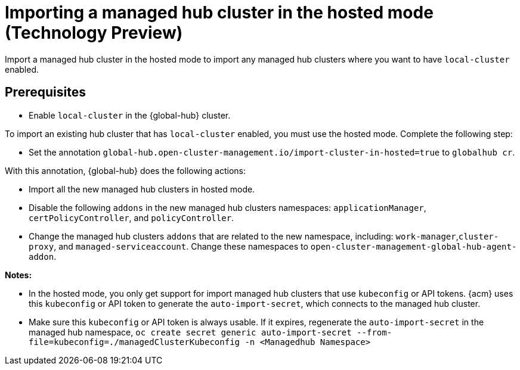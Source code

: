 [#global-hub-importing-in-hosted-mode]
= Importing a managed hub cluster in the hosted mode (Technology Preview)

Import a managed hub cluster in the hosted mode to import any managed hub clusters where you want to have `local-cluster` enabled. 

[#global-hub-importing-prereq]
== Prerequisites

- Enable `local-cluster` in the {global-hub} cluster.

To import an existing hub cluster that has `local-cluster` enabled, you must use the hosted mode. Complete the following step: 

- Set the annotation `global-hub.open-cluster-management.io/import-cluster-in-hosted=true` to `globalhub cr`.

With this annotation, {global-hub} does the following actions:

- Import all the new managed hub clusters in hosted mode.
- Disable the following `addons` in the new managed hub clusters namespaces: `applicationManager`, `certPolicyController`, and `policyController`.  
- Change the managed hub clusters `addons` that are related to the new namespace, including:  `work-manager`,`cluster-proxy`, and `managed-serviceaccount`. Change these namespaces to `open-cluster-management-global-hub-agent-addon`. 

*Notes:*

- In the hosted mode, you only get support for import managed hub clusters that use `kubeconfig` or API tokens. {acm} uses this `kubeconfig` or API token to generate the `auto-import-secret`, which connects to the managed hub cluster.
- Make sure this `kubeconfig` or API token is always usable. If it expires,  regenerate the `auto-import-secret` in the managed hub namespace, `oc create secret generic auto-import-secret --from-file=kubeconfig=./managedClusterKubeconfig -n <Managedhub Namespace>`
